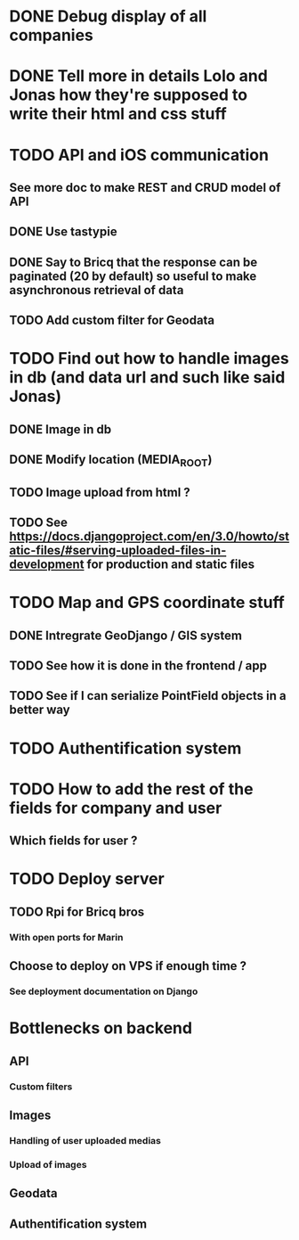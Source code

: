 * DONE Debug display of all companies
* DONE Tell more in details Lolo and Jonas how they're supposed to write their html and css stuff
* TODO API and iOS communication
** See more doc to make REST and CRUD model of API
** DONE Use tastypie
** DONE Say to Bricq that the response can be paginated (20 by default) so useful to make asynchronous retrieval of data
** TODO Add custom filter for Geodata
* TODO Find out how to handle images in db (and data url and such like said Jonas)
** DONE Image in db
** DONE Modify location (MEDIA_ROOT)
** TODO Image upload from html ?
** TODO See [[https://docs.djangoproject.com/en/3.0/howto/static-files/#serving-uploaded-files-in-development]] for production and static files
* TODO Map and GPS coordinate stuff
** DONE Intregrate GeoDjango / GIS system
** TODO See how it is done in the frontend / app
** TODO See if I can serialize PointField objects in a better way
* TODO Authentification system
* TODO How to add the rest of the fields for company and user
** Which fields for user ?
* TODO Deploy server
** TODO Rpi for Bricq bros
*** With open ports for Marin
** Choose to deploy on VPS if enough time ? 
*** See deployment documentation on Django


* Bottlenecks on backend
** API
*** Custom filters
** Images
*** Handling of user uploaded medias
*** Upload of images
** Geodata
** Authentification system

